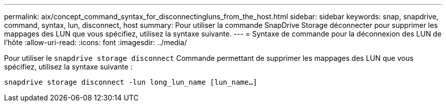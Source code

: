 ---
permalink: aix/concept_command_syntax_for_disconnectingluns_from_the_host.html 
sidebar: sidebar 
keywords: snap, snapdrive, command, syntax, lun, disconnect, host 
summary: Pour utiliser la commande SnapDrive Storage déconnecter pour supprimer les mappages des LUN que vous spécifiez, utilisez la syntaxe suivante. 
---
= Syntaxe de commande pour la déconnexion des LUN de l'hôte
:allow-uri-read: 
:icons: font
:imagesdir: ../media/


[role="lead"]
Pour utiliser le `snapdrive storage disconnect` Commande permettant de supprimer les mappages des LUN que vous spécifiez, utilisez la syntaxe suivante :

`snapdrive storage disconnect -lun long_lun_name [lun_name...]`
